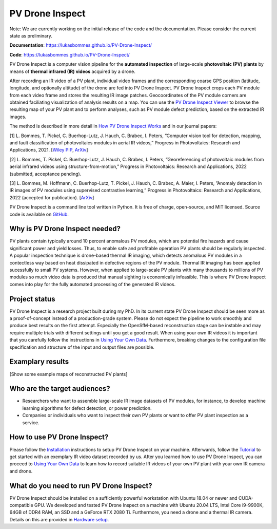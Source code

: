 PV Drone Inspect
================

Note: We are currently working on the initial release of the code and the documentation. Please consider the current state as preliminary.

**Documentation**: https://lukasbommes.github.io/PV-Drone-Inspect/

**Code**: https://lukasbommes.github.io/PV-Drone-Inspect/

PV Drone Inspect is a computer vision pipeline for the **automated inspection** of large-scale **photovoltaic (PV) plants** by means of **thermal infrared (IR) videos** acquired by a drone.

After recording an IR video of a PV plant, individual video frames and the corresponding coarse GPS position (latitude, longitude, and optionally altitude) of the drone are fed into PV Drone Inspect. PV Drone Inspect crops each PV module from each video frame and stores the resulting IR image patches. Geocoordinates of the PV module corners are obtained faciliating visualization of analysis results on a map. You can use the `PV Drone Inspect Viewer <https://github.com/LukasBommes/PV-Drone-Inspect-Viewer>`_ to browse the resulting map of your PV plant and to perform analyses, such as PV module defect prediction, based on the extracted IR images.

.. raw:: html

    <embed>
      <object data="high_level_overview.png" type="image/png" style="width: 100%;">
        <img src="docs/source/images/high_level_overview.png">
      </object>
    </embed>

The method is described in more detail in `How PV Drone Inspect Works <https://lukasbommes.github.io/PV-Drone-Inspect/method.html>`_ and in our journal papers:

[1] L. Bommes, T. Pickel, C. Buerhop-Lutz, J. Hauch, C. Brabec, I. Peters, ”Computer vision tool for detection, mapping, and fault classification of photovoltaics modules in aerial IR videos,” Progress in Photovoltaics: Research and Applications, 2021. [`Wiley PIP <https://onlinelibrary.wiley.com/doi/10.1002/pip.3448>`_, `ArXiv <https://arxiv.org/abs/2106.07314>`_]

[2] L. Bommes, T. Pickel, C. Buerhop-Lutz, J. Hauch, C. Brabec, I. Peters, ”Georeferencing of photovoltaic modules from aerial infrared videos using structure-from-motion,” Progress in Photovoltaics: Research and Applications, 2022 (submitted, acceptance pending).

[3] L. Bommes, M. Hoffmann, C. Buerhop-Lutz, T. Pickel, J. Hauch, C. Brabec, A. Maier, I. Peters, ”Anomaly detection in IR images of PV modules using supervised contrastive learning,” Progress in Photovoltaics: Research and Applications, 2022 (accepted for publication). [`ArXiv <https://arxiv.org/abs/2112.02922>`_]

PV Drone Inspect is a command line tool written in Python. It is free of charge, open-source, and MIT licensed. Source code is available on `GitHub <https://github.com/LukasBommes/PV-Drone-Inspect>`_.

Why is PV Drone Inspect needed?
-------------------------------

PV plants contain typically around 10 percent anomalous PV modules, which are potential fire hazards and cause significant power and yield losses. Thus, to enable safe and profitable operation PV plants should be regularly inspected. A popular inspection technique is drone-based thermal IR imaging, which detects anomalous PV modules in a contectless way based on heat dissipated in defective regions of the PV module. Thermal IR imaging has been applied sucessfully to small PV systems. However, when applied to large-scale PV plants with many thousands to millions of PV modules so much video data is produced that manual sighting is economically infeasible. This is where PV Drone Inspect comes into play for the fully automated processing of the generated IR videos.

Project status
--------------

PV Drone Inspect is a research project built during my PhD. In its current state PV Drone Inspect should be seen more as a proof-of-concept instead of a production-grade system. Please do not expect the pipeline to work smoothly and produce best results on the first attempt. Especially the OpenSfM-based reconstruction stage can be instable and may require multiple trials with different settings until you get a good result. When using your own IR videos it is important that you carefully follow the instructions in `Using Your Own Data <https://lukasbommes.github.io/PV-Drone-Inspect/using_own_data.html#using-own-data>`_. Furthermore, breaking changes to the configuration file specification and structure of the input and output files are possible.

Examplary results
-----------------

[Show some example maps of reconstructed PV plants]

Who are the target audiences?
-----------------------------

- Researchers who want to assemble large-scale IR image datasets of PV modules, for instance, to develop machine learning algorithms for defect detection, or power prediction.

- Companies or individuals who want to inspect their own PV plants or want to offer PV plant inspection as a service. 

How to use PV Drone Inspect?
----------------------------

Please follow the `Installation <https://lukasbommes.github.io/PV-Drone-Inspect/installation.html>`_ instructions to setup PV Drone Inspect on your machine. Afterwards, follow the `Tutorial <https://lukasbommes.github.io/PV-Drone-Inspect/tutorial.html>`_ to get started with an exemplary IR video dataset recorded by us. After you learned how to use PV Drone Inspect, you can proceed to `Using Your Own Data <https://lukasbommes.github.io/PV-Drone-Inspect/using_own_data.html#using-own-data>`_ to learn how to record suitable IR videos of your own PV plant with your own IR camera and drone.

What do you need to run PV Drone Inspect?
-----------------------------------------

PV Drone Inspect should be installed on a sufficiently powerful workstation with Ubuntu 18.04 or newer and CUDA-compatible GPU. We developed and tested PV Drone Inspect on a machine with Ubuntu 20.04 LTS, Intel Core i9-9900K, 64GB of DDR4 RAM, an SSD and a GeForce RTX 2080 Ti. Furthermore, you need a drone and a thermal IR camera. Details on this are provided in `Hardware setup <https://lukasbommes.github.io/PV-Drone-Inspect/using_own_data.html#hardware-setup>`_.
